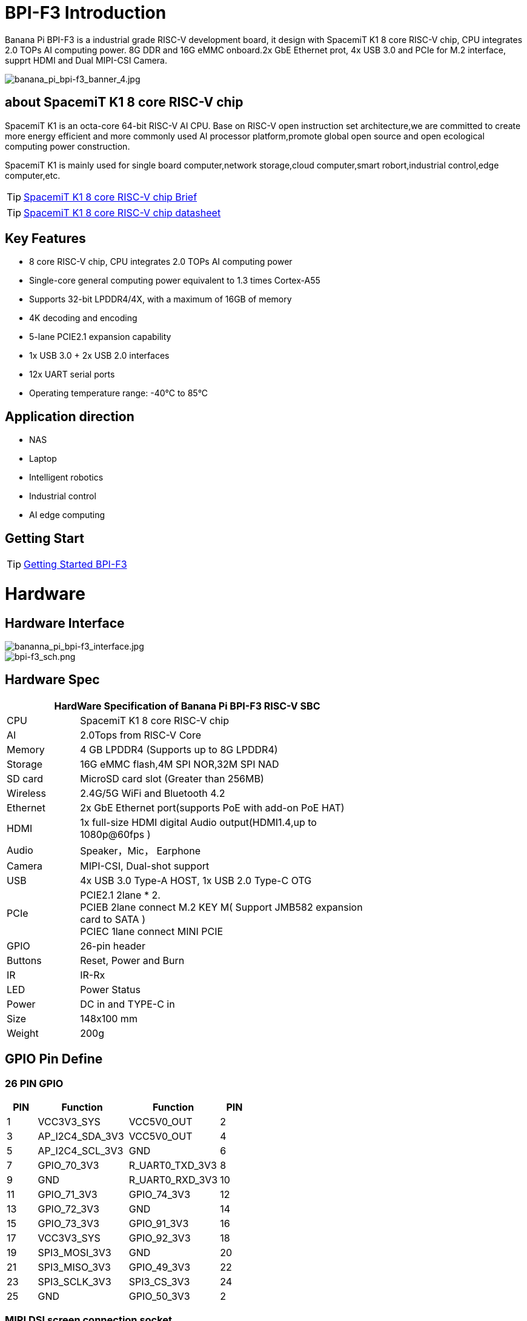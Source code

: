 = BPI-F3 Introduction

Banana Pi BPI-F3 is a industrial grade RISC-V development board, it design with SpacemiT K1 8 core RISC-V chip, CPU integrates 2.0 TOPs AI computing power. 8G DDR and 16G eMMC onboard.2x GbE Ethernet prot, 4x USB 3.0 and PCIe for M.2 interface, supprt HDMI and Dual MIPI-CSI Camera.


image::/bpi-f3/banana_pi_bpi-f3_banner_4.jpg[banana_pi_bpi-f3_banner_4.jpg]

== about SpacemiT K1 8 core RISC-V chip

SpacemiT K1 is an octa-core 64-bit RISC-V AI CPU. Base on RISC-V open instruction set architecture,we are committed to create more energy efficient and more commonly used AI processor platform,promote global open source and open ecological computing power construction.

SpacemiT K1 is mainly used for single board computer,network storage,cloud computer,smart robort,industrial control,edge computer,etc.

TIP: link:/en/BPI-F3/SpacemiT_K1[SpacemiT K1 8 core RISC-V chip Brief]

TIP: link:/en/BPI-F3/SpacemiT_K1_datasheet[SpacemiT K1 8 core RISC-V chip datasheet]

== Key Features

* 8 core RISC-V chip, CPU integrates 2.0 TOPs AI computing power

* Single-core general computing power equivalent to 1.3 times Cortex-A55

* Supports 32-bit LPDDR4/4X, with a maximum of 16GB of memory

* 4K decoding and encoding

* 5-lane PCIE2.1 expansion capability

* 1x USB 3.0 + 2x USB 2.0 interfaces

* 12x UART serial ports

* Operating temperature range: -40°C to 85°C 

== Application direction

* NAS
* Laptop
* Intelligent robotics
* Industrial control
* AI edge computing



== Getting Start

TIP: link:/en/BPI-F3/GettingStarted_BPI-F3[Getting Started BPI-F3]

= Hardware

== Hardware Interface

image::/bpi-f3/bananna_pi_bpi-f3_interface.jpg[bananna_pi_bpi-f3_interface.jpg]

image::/bpi-f3/bpi-f3_sch.png[bpi-f3_sch.png]

== Hardware Spec
[options="header",cols="1,4",width="70%"]
|=====
2+| **HardWare Specification of Banana Pi BPI-F3 RISC-V SBC**
| CPU                               |  SpacemiT K1 8 core RISC-V chip

| AI                                |  2.0Tops from RlSC-V Core                                                                            
| Memory                            | 4 GB LPDDR4 (Supports up to 8G LPDDR4)                                                                                 
| Storage                           | 16G eMMC flash,4M SPI NOR,32M SPI NAD                                                                              
| SD card                           | MicroSD card slot (Greater than 256MB)                                                                           
| Wireless                          | 2.4G/5G WiFi and Bluetooth 4.2                                                               
| Ethernet                          | 2x GbE Ethernet port(supports PoE with add-on PoE HAT)                                       
| HDMI                              | 1x full-size HDMI digital Audio output(HDMI1.4,up to 1080p@60fps ) 

| Audio                             | Speaker，Mic， Earphone   

| Camera                             | MIPI-CSI, Dual-shot support                                                                                   
| USB                               | 4x USB 3.0 Type-A HOST, 1x USB 2.0 Type-C OTG    

| PCIe                              | PCIE2.1 2lane * 2.  +
PCIEB 2lane connect M.2 KEY M( Support JMB582 expansion card to SATA ) +
PCIEC 1lane connect MINI PCIE
| GPIO                              | 26-pin header 
                                                                                        
| Buttons                           | Reset, Power and Burn 

| IR                                | IR-Rx

| LED                               | Power Status                                                            
| Power                             | DC in and TYPE-C in                                                                    
| Size                              | 148x100 mm                                                                                     
| Weight                            | 200g                                            
|=====

== GPIO Pin Define

=== 26 PIN GPIO
[options="header",cols="1,3,3,1"]
|====
|PIN|Function|Function|PIN
|1 |VCC3V3_SYS |VCC5V0_OUT |2
|3 |AP_I2C4_SDA_3V3 |VCC5V0_OUT |4
|5 |AP_I2C4_SCL_3V3 |GND |6
|7 |GPIO_70_3V3 |R_UART0_TXD_3V3 |8
|9 |GND |R_UART0_RXD_3V3 |10
|11 |GPIO_71_3V3 |GPIO_74_3V3 |12
|13 |GPIO_72_3V3 |GND |14
|15 |GPIO_73_3V3 |GPIO_91_3V3 |16
|17 |VCC3V3_SYS |GPIO_92_3V3 |18
|19 |SPI3_MOSI_3V3 |GND |20
|21 |SPI3_MISO_3V3 |GPIO_49_3V3 |22
|23 |SPI3_SCLK_3V3 |SPI3_CS_3V3 |24
|25 |GND |GPIO_50_3V3 |2
|====

=== MIPI DSI screen connection socket
Holding a 1080P screen (JL-M101N013-P12WU-M402632), the screen socket model is FH35C-31S-0.3SHW (50)

[options="header",cols="1,4,4,1"]
|====
|PIN|Function|Function|PIN
|1 |MIPI_DSI1_LANE0_DN |MIPI_DSI1_LANE0_DP |2
|3 |GND |MIPI_DSI1_LANE1_DN |4
|5 |MIPI_DSI1_LANE1_DP |GND |6
|7 |MIPI_DSI1_CLK_N |MIPI_DSI1_CLK_P |8
|9 |GND |MIPI_DSI1_LANE2_DN |10
|11 |MIPI_DSI1_LANE2_DP |GND |12
|13 |MIPI_DSI1_LANE3_DN |MIPI_DSI1_LANE3_DP |14
|15 |GND |MIPI_LCD_ADC_1V8 |16
|17 |LCD_PWR_EN_1V8 |LCD_RST_1V8 |18
|19 |LCD_BL_EN_1V8 |LCD_BL_PWM_1V8 |20
|21 |GND |TP_INT_1V8 |22
|23 |TP_RST_1V8 |AP_I2C6_SCL |24
|25 |AP_I2C6_SDA |LCD_VCC18 |26
|27 |GND |GND |28
|29 |LCD_VCC5V0 |LCD_VCC5V0 |30
|31 |LCD_VCC5V0||
|====

=== Camera module base

By default, it supports a 16M camera module, which can be modified
After blocking the configuration, hold the 8M camera module and adopt a uniform spacing
0.4mm 30 pin socket (model QG1330421Y-M08-7H).

**16M camera：**
[options="header",cols="1,3,3,1"]
|====
|PIN|Function|Function|PIN
|1 |GND |GND |2
|3 |GND |FS_DUALCAM |4
|5 |CAM_MCLK0 |GND |6
|7 |GND |CAMERA0_RST |8
|9 |MIPI_CSI1_DN0 |CAMERA0_PDN |10
|11 |MIPI_CSI1_DP0 |CAM_I2C0_SDA |12
|13 |GND |CAM_I2C0_SCL |14
|15 |MIPI_CSI1_CLKN |CSI_DVDD12 |16
|17 |MIPI_CSI1_CLKP |CSI_VCCIO18 |18
|19 |GND |GND |20
|21 |MIPI_CSI1_DN1 |CSI_AVDD28 |22
|23 |MIPI_CSI1_DP1 |CSI_AFVCC28 |24
|25 |GND |GND |26
|27 |MIPI_CSI1_DN2 |MIPI_CSI1_DP3 |28
|29 |MIPI_CSI1_DP2 |MIPI_CSI1_DN3 |30
|====

**8M camera:**
[options="header",cols="1,3,3,1"]
|====
|PIN|Function|Function|PIN
|1 |MIPI_CSI3_DP3 |CAM_MCLK1 |2
|3 |MIPI_CSI3_DN3 |CAMERA1_RST |4
|5 |GND |CAMERA1_PDN |6
|7 |MIPI_CSI3_DP2 |GND |8
|9 |MIPI_CSI3_DN2 |CAM_I2C1_SDA |10
|11 |GND |CAM_I2C1_SCL |12
|13 |MIPI_CSI3_DP1 |GND |14
|15 |MIPI_CSI3_DN1 |CSI_VCCIO18 |16
|17 |GND |CSI_AVDD28 |18
|19 |MIPI_CSI3_CLKP |CSI_AFVCC28 |20
|21 |MIPI_CSI3_CLKN |CSI_DVDD12 |22
|23 |GND |FLASH_LED0+ |24
|25 |MIPI_CSI3_DP0 |FLASH_LED1+ |26
|27 |MIPI_CSI3_DN0 |GND |28
|29 |GND |GND |30
|====

== POE support
We design PoE function for BPI-F3 ,so easy to add PoE module to support PoE function.After welding the POE module, it is powered by the RJ45-2 interface.

image::/bpi-f3/bpi-f3_poe_power_supply.jpg[bpi-f3_poe_power_supply.jpg]

== 4G module

After connecting to the MINI PCIE interface and inserting the SIM card, it can be used.


= Development

== Source Code

=== Linux BSP Source Code

TIP: pi-opensbi: https://github.com/BPI-SINOVOIP/pi-opensbi/tree/v1.3-k1

TIP: u-boot: https://github.com/BPI-SINOVOIP/pi-u-boot/tree/v2022.10-k1

TIP: kernel: https://github.com/BPI-SINOVOIP/pi-linux/tree/linux-6.1.15-k1

TIP: Armbian: https://github.com/BPI-SINOVOIP/armbian-build/tree/v24.04.30

== Resources

TIP: BPI-F3 run Ubuntu Linux test 8 Core CPU performance and AI function: https://www.youtube.com/watch?v=Ym-VcJgaGIY

TIP:  BPI-F3 SpacemiT K1 run OpenWRT:
https://www.youtube.com/watch?v=ejV5KFww8Xo

TIP: BPI-F3 run visual AI+ large models simultaneously:
https://www.youtube.com/watch?v=Kn7GYiOxato

= System Image
== Tools

TIP: Windows PC: https://download.banana-pi.dev/d/ca025d76afd448aabc63/files/?p=%2FTools%2Fimage_download_tools%2Ftitantools_for_windows-latest.zip

TIP: Linux PC: https://download.banana-pi.dev/d/ca025d76afd448aabc63/files/?p=%2FTools%2Fimage_download_tools%2Ftitantools_for_linux-latest.zip

== Linux

=== Bianbu
NOTE: Bianbu-23.10-nas-k1-v1.0rc1-release-20240429192450.img

Baidu cloud: https://pan.baidu.com/s/1I1dkpOZXwS9AY8Ni-ZLYuw?pwd=8888 (pincode: 8888)

Google drive:
https://drive.google.com/file/d/1lrayLzT9rVE9212EMeuxCjVmarkhXSGs/view?usp=sharing

NOTE: Bianbu-23.10-desktop-k1-v1.0rc1-release-20240429194149.img

Baidu cloud: https://pan.baidu.com/s/1IZgi9DCFnQ_AqsrpxFMMvg?pwd=8888 (pincode: 8888)

Google drive:
https://drive.google.com/file/d/19Acb0xZH6BxGagYlg5MyFfZlDvfcH1KB/view?usp=sharing


=== Armbian
NOTE: 2024-04-30-Armbian-unofficial_24.5.0-trunk_Bananapi-F3

Baidu cloud: https://pan.baidu.com/s/1VIp3bwbDjMairyXXMZwNkQ?pwd=8888 (pincode: 8888) 

Google drive: 
https://drive.google.com/drive/folders/1Y5iKY55hFEO2z0sEeG_KC5EInD6nVDft?usp=sharing

= FAQ



= Easy to buy

WARNING: SINOVOIP Aliexpress shop:
https://www.aliexpress.com/item/3256806735430070.html

WARNING: Bipai Aliexpress shop: 
https://www.aliexpress.com/item/3256806735645440.html

WARNING: Taobao Shop:
https://item.taobao.com/item.htm?id=789483353026&spm=a213gs.v2success.0.0.220c4831vddhXz

WARNING: OEM&ODM,please contact : judyhuang@banana-pi.com
